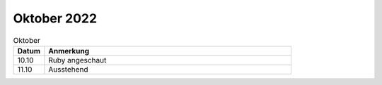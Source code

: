 ================
 Oktober 2022
================

.. list-table:: Oktober
   :widths: 10 80
   :header-rows: 1

   * - Datum
     - Anmerkung
   * - 10.10
     - Ruby angeschaut
   * - 11.10
     - Ausstehend 